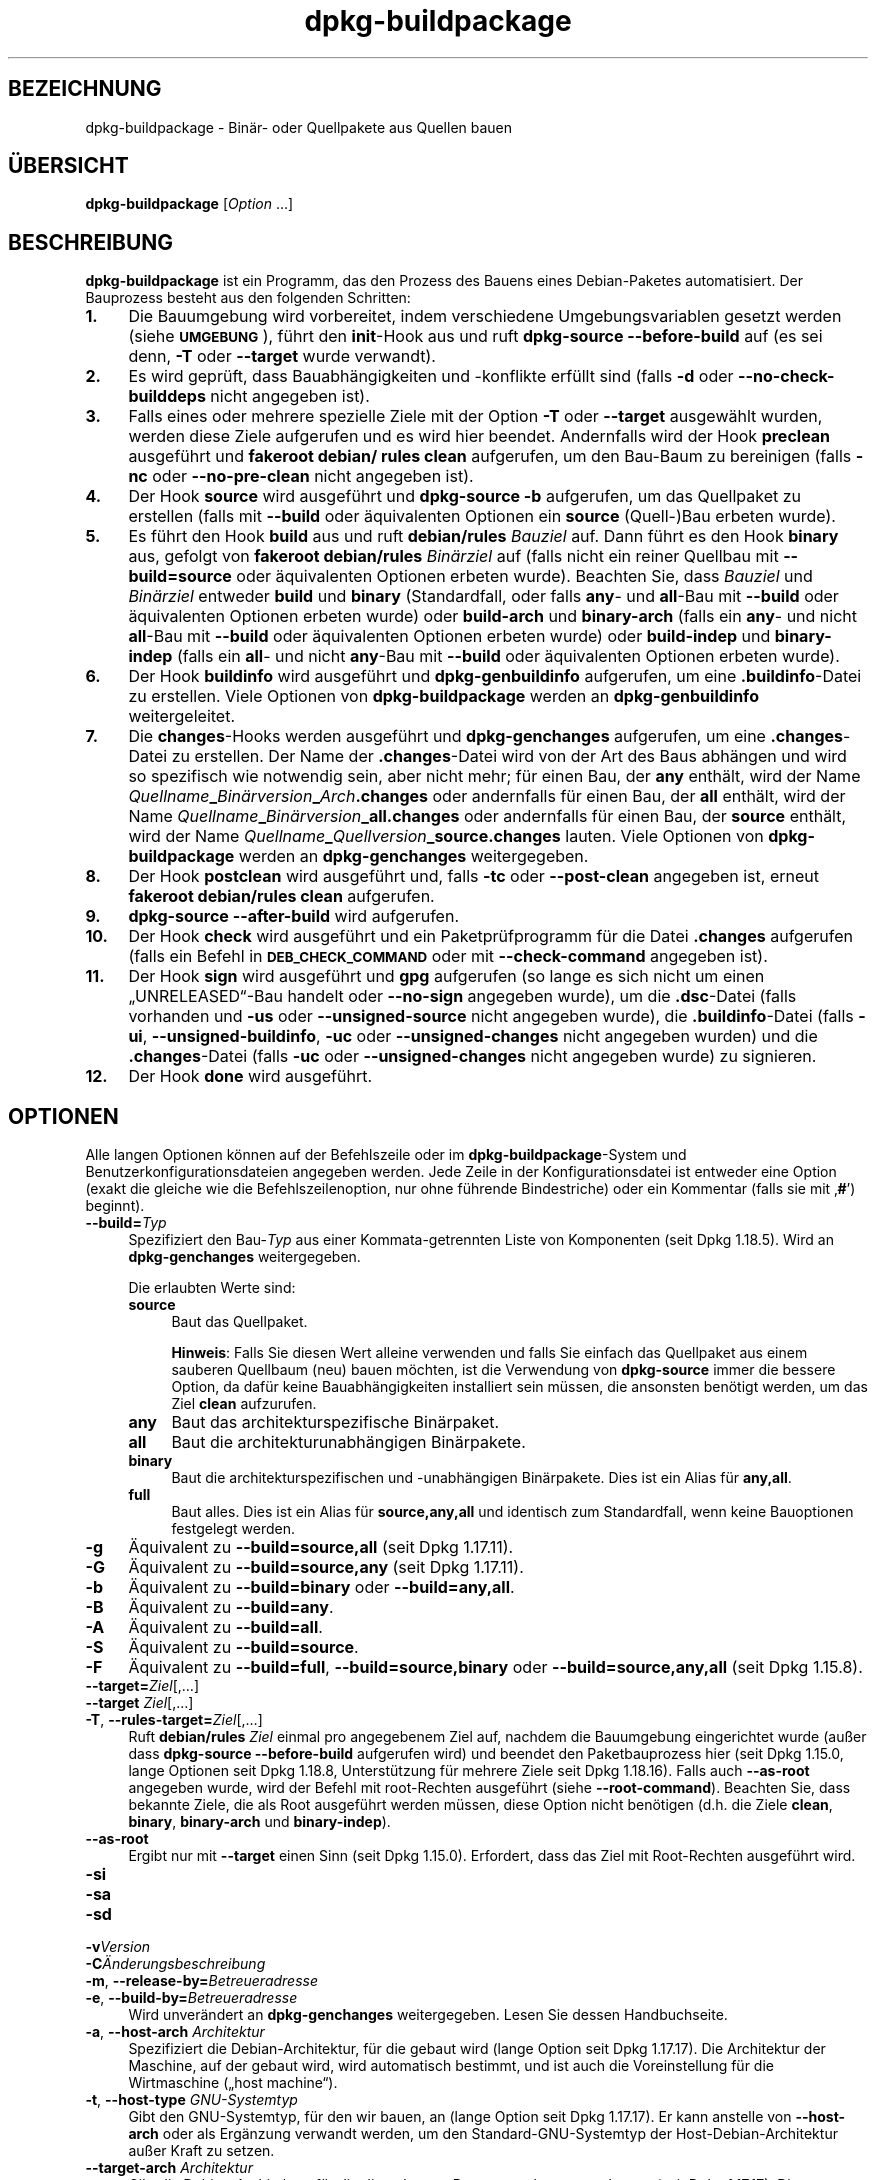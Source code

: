.\" Automatically generated by Pod::Man 4.11 (Pod::Simple 3.35)
.\"
.\" Standard preamble:
.\" ========================================================================
.de Sp \" Vertical space (when we can't use .PP)
.if t .sp .5v
.if n .sp
..
.de Vb \" Begin verbatim text
.ft CW
.nf
.ne \\$1
..
.de Ve \" End verbatim text
.ft R
.fi
..
.\" Set up some character translations and predefined strings.  \*(-- will
.\" give an unbreakable dash, \*(PI will give pi, \*(L" will give a left
.\" double quote, and \*(R" will give a right double quote.  \*(C+ will
.\" give a nicer C++.  Capital omega is used to do unbreakable dashes and
.\" therefore won't be available.  \*(C` and \*(C' expand to `' in nroff,
.\" nothing in troff, for use with C<>.
.tr \(*W-
.ds C+ C\v'-.1v'\h'-1p'\s-2+\h'-1p'+\s0\v'.1v'\h'-1p'
.ie n \{\
.    ds -- \(*W-
.    ds PI pi
.    if (\n(.H=4u)&(1m=24u) .ds -- \(*W\h'-12u'\(*W\h'-12u'-\" diablo 10 pitch
.    if (\n(.H=4u)&(1m=20u) .ds -- \(*W\h'-12u'\(*W\h'-8u'-\"  diablo 12 pitch
.    ds L" ""
.    ds R" ""
.    ds C` ""
.    ds C' ""
'br\}
.el\{\
.    ds -- \|\(em\|
.    ds PI \(*p
.    ds L" ``
.    ds R" ''
.    ds C`
.    ds C'
'br\}
.\"
.\" Escape single quotes in literal strings from groff's Unicode transform.
.ie \n(.g .ds Aq \(aq
.el       .ds Aq '
.\"
.\" If the F register is >0, we'll generate index entries on stderr for
.\" titles (.TH), headers (.SH), subsections (.SS), items (.Ip), and index
.\" entries marked with X<> in POD.  Of course, you'll have to process the
.\" output yourself in some meaningful fashion.
.\"
.\" Avoid warning from groff about undefined register 'F'.
.de IX
..
.nr rF 0
.if \n(.g .if rF .nr rF 1
.if (\n(rF:(\n(.g==0)) \{\
.    if \nF \{\
.        de IX
.        tm Index:\\$1\t\\n%\t"\\$2"
..
.        if !\nF==2 \{\
.            nr % 0
.            nr F 2
.        \}
.    \}
.\}
.rr rF
.\" ========================================================================
.\"
.IX Title "dpkg-buildpackage 1"
.TH dpkg-buildpackage 1 "2020-08-02" "1.20.5" "dpkg suite"
.\" For nroff, turn off justification.  Always turn off hyphenation; it makes
.\" way too many mistakes in technical documents.
.if n .ad l
.nh
.SH "BEZEICHNUNG"
.IX Header "BEZEICHNUNG"
dpkg-buildpackage \- Bin\(:ar\- oder Quellpakete aus Quellen bauen
.SH "\(:UBERSICHT"
.IX Header "\(:UBERSICHT"
\&\fBdpkg-buildpackage\fR [\fIOption\fR …]
.SH "BESCHREIBUNG"
.IX Header "BESCHREIBUNG"
\&\fBdpkg-buildpackage\fR ist ein Programm, das den Prozess des Bauens eines
Debian-Paketes automatisiert. Der Bauprozess besteht aus den folgenden
Schritten:
.IP "\fB1.\fR" 4
.IX Item "1."
Die Bauumgebung wird vorbereitet, indem verschiedene Umgebungsvariablen
gesetzt werden (siehe \fB\s-1UMGEBUNG\s0\fR), f\(:uhrt den \fBinit\fR\-Hook aus und ruft
\&\fBdpkg-source \-\-before\-build\fR auf (es sei denn, \fB\-T\fR oder \fB\-\-target\fR wurde
verwandt).
.IP "\fB2.\fR" 4
.IX Item "2."
Es wird gepr\(:uft, dass Bauabh\(:angigkeiten und \-konflikte erf\(:ullt sind (falls
\&\fB\-d\fR oder \fB\-\-no\-check\-builddeps\fR nicht angegeben ist).
.IP "\fB3.\fR" 4
.IX Item "3."
Falls eines oder mehrere spezielle Ziele mit der Option \fB\-T\fR oder
\&\fB\-\-target\fR ausgew\(:ahlt wurden, werden diese Ziele aufgerufen und es wird
hier beendet. Andernfalls wird der Hook \fBpreclean\fR ausgef\(:uhrt und
\&\fBfakeroot debian/ rules clean\fR aufgerufen, um den Bau-Baum zu bereinigen
(falls \fB\-nc\fR oder \fB\-\-no\-pre\-clean\fR nicht angegeben ist).
.IP "\fB4.\fR" 4
.IX Item "4."
Der Hook \fBsource\fR wird ausgef\(:uhrt und \fBdpkg-source \-b\fR aufgerufen, um das
Quellpaket zu erstellen (falls mit \fB\-\-build\fR oder \(:aquivalenten Optionen ein
\&\fBsource\fR (Quell\-)Bau erbeten wurde).
.IP "\fB5.\fR" 4
.IX Item "5."
Es f\(:uhrt den Hook \fBbuild\fR aus und ruft \fBdebian/rules\fR \fIBauziel\fR auf. Dann
f\(:uhrt es den Hook \fBbinary\fR aus, gefolgt von \fBfakeroot debian/rules\fR
\&\fIBin\(:arziel\fR auf (falls nicht ein reiner Quellbau mit \fB\-\-build=source\fR oder
\(:aquivalenten Optionen erbeten wurde). Beachten Sie, dass \fIBauziel\fR und
\&\fIBin\(:arziel\fR entweder \fBbuild\fR und \fBbinary\fR (Standardfall, oder falls
\&\fBany\fR\- und \fBall\fR\-Bau mit \fB\-\-build\fR oder \(:aquivalenten Optionen erbeten
wurde) oder \fBbuild-arch\fR und \fBbinary-arch\fR (falls ein \fBany\fR\- und nicht
\&\fBall\fR\-Bau mit \fB\-\-build\fR oder \(:aquivalenten Optionen erbeten wurde) oder
\&\fBbuild-indep\fR und \fBbinary-indep\fR (falls ein \fBall\fR\- und nicht \fBany\fR\-Bau
mit \fB\-\-build\fR oder \(:aquivalenten Optionen erbeten wurde).
.IP "\fB6.\fR" 4
.IX Item "6."
Der Hook \fBbuildinfo\fR wird ausgef\(:uhrt und \fBdpkg-genbuildinfo\fR aufgerufen,
um eine \fB.buildinfo\fR\-Datei zu erstellen. Viele Optionen von
\&\fBdpkg-buildpackage\fR werden an \fBdpkg-genbuildinfo\fR weitergeleitet.
.IP "\fB7.\fR" 4
.IX Item "7."
Die \fBchanges\fR\-Hooks werden ausgef\(:uhrt und \fBdpkg-genchanges\fR aufgerufen, um
eine \fB.changes\fR\-Datei zu erstellen. Der Name der \fB.changes\fR\-Datei wird von
der Art des Baus abh\(:angen und wird so spezifisch wie notwendig sein, aber
nicht mehr; f\(:ur einen Bau, der \fBany\fR enth\(:alt, wird der Name
\&\fIQuellname\fR\fB_\fR\fIBin\(:arversion\fR\fB_\fR\fIArch\fR\fB.changes\fR oder andernfalls f\(:ur
einen Bau, der \fBall\fR enth\(:alt, wird der Name
\&\fIQuellname\fR\fB_\fR\fIBin\(:arversion\fR\fB_\fR\fBall.changes\fR oder andernfalls f\(:ur einen
Bau, der \fBsource\fR enth\(:alt, wird der Name
\&\fIQuellname\fR\fB_\fR\fIQuellversion\fR\fB_\fR\fBsource.changes\fR lauten. Viele Optionen
von \fBdpkg-buildpackage\fR werden an \fBdpkg-genchanges\fR weitergegeben.
.IP "\fB8.\fR" 4
.IX Item "8."
Der Hook \fBpostclean\fR wird ausgef\(:uhrt und, falls \fB\-tc\fR oder \fB\-\-post\-clean\fR
angegeben ist, erneut \fBfakeroot debian/rules clean\fR aufgerufen.
.IP "\fB9.\fR" 4
.IX Item "9."
\&\fBdpkg-source \-\-after\-build\fR wird aufgerufen.
.IP "\fB10.\fR" 4
.IX Item "10."
Der Hook \fBcheck\fR wird ausgef\(:uhrt und ein Paketpr\(:ufprogramm f\(:ur die Datei
\&\fB.changes\fR aufgerufen (falls ein Befehl in \fB\s-1DEB_CHECK_COMMAND\s0\fR oder mit
\&\fB\-\-check\-command\fR angegeben ist).
.IP "\fB11.\fR" 4
.IX Item "11."
Der Hook \fBsign\fR wird ausgef\(:uhrt und \fBgpg\fR aufgerufen (so lange es sich
nicht um einen \(BqUNRELEASED\(lq\-Bau handelt oder \fB\-\-no\-sign\fR angegeben wurde),
um die \fB.dsc\fR\-Datei (falls vorhanden und \fB\-us\fR oder \fB\-\-unsigned\-source\fR
nicht angegeben wurde), die \fB.buildinfo\fR\-Datei (falls \fB\-ui\fR,
\&\fB\-\-unsigned\-buildinfo\fR, \fB\-uc\fR oder \fB\-\-unsigned\-changes\fR nicht angegeben
wurden) und die \fB.changes\fR\-Datei (falls \fB\-uc\fR oder \fB\-\-unsigned\-changes\fR
nicht angegeben wurde) zu signieren.
.IP "\fB12.\fR" 4
.IX Item "12."
Der Hook \fBdone\fR wird ausgef\(:uhrt.
.SH "OPTIONEN"
.IX Header "OPTIONEN"
Alle langen Optionen k\(:onnen auf der Befehlszeile oder im
\&\fBdpkg-buildpackage\fR\-System und Benutzerkonfigurationsdateien angegeben
werden. Jede Zeile in der Konfigurationsdatei ist entweder eine Option
(exakt die gleiche wie die Befehlszeilenoption, nur ohne f\(:uhrende
Bindestriche) oder ein Kommentar (falls sie mit \(bq\fB#\fR\(cq) beginnt).
.IP "\fB\-\-build=\fR\fITyp\fR" 4
.IX Item "--build=Typ"
Spezifiziert den Bau\-\fITyp\fR aus einer Kommata-getrennten Liste von
Komponenten (seit Dpkg 1.18.5). Wird an \fBdpkg-genchanges\fR weitergegeben.
.Sp
Die erlaubten Werte sind:
.RS 4
.IP "\fBsource\fR" 4
.IX Item "source"
Baut das Quellpaket.
.Sp
\&\fBHinweis\fR: Falls Sie diesen Wert alleine verwenden und falls Sie einfach
das Quellpaket aus einem sauberen Quellbaum (neu) bauen m\(:ochten, ist die
Verwendung von \fBdpkg-source\fR immer die bessere Option, da daf\(:ur keine
Bauabh\(:angigkeiten installiert sein m\(:ussen, die ansonsten ben\(:otigt werden, um
das Ziel \fBclean\fR aufzurufen.
.IP "\fBany\fR" 4
.IX Item "any"
Baut das architekturspezifische Bin\(:arpaket.
.IP "\fBall\fR" 4
.IX Item "all"
Baut die architekturunabh\(:angigen Bin\(:arpakete.
.IP "\fBbinary\fR" 4
.IX Item "binary"
Baut die architekturspezifischen und \-unabh\(:angigen Bin\(:arpakete. Dies ist ein
Alias f\(:ur \fBany,all\fR.
.IP "\fBfull\fR" 4
.IX Item "full"
Baut alles. Dies ist ein Alias f\(:ur \fBsource,any,all\fR und identisch zum
Standardfall, wenn keine Bauoptionen festgelegt werden.
.RE
.RS 4
.RE
.IP "\fB\-g\fR" 4
.IX Item "-g"
\(:Aquivalent zu \fB\-\-build=source,all\fR (seit Dpkg 1.17.11).
.IP "\fB\-G\fR" 4
.IX Item "-G"
\(:Aquivalent zu \fB\-\-build=source,any\fR (seit Dpkg 1.17.11).
.IP "\fB\-b\fR" 4
.IX Item "-b"
\(:Aquivalent zu \fB\-\-build=binary\fR oder \fB\-\-build=any,all\fR.
.IP "\fB\-B\fR" 4
.IX Item "-B"
\(:Aquivalent zu \fB\-\-build=any\fR.
.IP "\fB\-A\fR" 4
.IX Item "-A"
\(:Aquivalent zu \fB\-\-build=all\fR.
.IP "\fB\-S\fR" 4
.IX Item "-S"
\(:Aquivalent zu \fB\-\-build=source\fR.
.IP "\fB\-F\fR" 4
.IX Item "-F"
\(:Aquivalent zu \fB\-\-build=full\fR, \fB\-\-build=source,binary\fR oder
\&\fB\-\-build=source,any,all\fR (seit Dpkg 1.15.8).
.IP "\fB\-\-target=\fR\fIZiel\fR[,…]" 4
.IX Item "--target=Ziel[,…]"
.PD 0
.IP "\fB\-\-target\fR \fIZiel\fR[,…]" 4
.IX Item "--target Ziel[,…]"
.IP "\fB\-T\fR, \fB\-\-rules\-target=\fR\fIZiel\fR[,…]" 4
.IX Item "-T, --rules-target=Ziel[,…]"
.PD
Ruft \fBdebian/rules\fR \fIZiel\fR einmal pro angegebenem Ziel auf, nachdem die
Bauumgebung eingerichtet wurde (au\(sser dass \fBdpkg-source \-\-before\-build\fR
aufgerufen wird) und beendet den Paketbauprozess hier (seit Dpkg 1.15.0,
lange Optionen seit Dpkg 1.18.8, Unterst\(:utzung f\(:ur mehrere Ziele seit Dpkg
1.18.16). Falls auch \fB\-\-as\-root\fR angegeben wurde, wird der Befehl mit
root-Rechten ausgef\(:uhrt (siehe \fB\-\-root\-command\fR). Beachten Sie, dass
bekannte Ziele, die als Root ausgef\(:uhrt werden m\(:ussen, diese Option nicht
ben\(:otigen (d.h. die Ziele \fBclean\fR, \fBbinary\fR, \fBbinary-arch\fR und
\&\fBbinary-indep\fR).
.IP "\fB\-\-as\-root\fR" 4
.IX Item "--as-root"
Ergibt nur mit \fB\-\-target\fR einen Sinn (seit Dpkg 1.15.0). Erfordert, dass
das Ziel mit Root-Rechten ausgef\(:uhrt wird.
.IP "\fB\-si\fR" 4
.IX Item "-si"
.PD 0
.IP "\fB\-sa\fR" 4
.IX Item "-sa"
.IP "\fB\-sd\fR" 4
.IX Item "-sd"
.IP "\fB\-v\fR\fIVersion\fR" 4
.IX Item "-vVersion"
.IP "\fB\-C\fR\fI\(:Anderungsbeschreibung\fR" 4
.IX Item "-C\(:Anderungsbeschreibung"
.IP "\fB\-m\fR, \fB\-\-release\-by=\fR\fIBetreueradresse\fR" 4
.IX Item "-m, --release-by=Betreueradresse"
.IP "\fB\-e\fR, \fB\-\-build\-by=\fR\fIBetreueradresse\fR" 4
.IX Item "-e, --build-by=Betreueradresse"
.PD
Wird unver\(:andert an \fBdpkg-genchanges\fR weitergegeben. Lesen Sie dessen
Handbuchseite.
.IP "\fB\-a\fR, \fB\-\-host\-arch\fR \fIArchitektur\fR" 4
.IX Item "-a, --host-arch Architektur"
Spezifiziert die Debian-Architektur, f\(:ur die gebaut wird (lange Option seit
Dpkg 1.17.17). Die Architektur der Maschine, auf der gebaut wird, wird
automatisch bestimmt, und ist auch die Voreinstellung f\(:ur die Wirtmaschine
(\(Bqhost machine\(lq).
.IP "\fB\-t\fR, \fB\-\-host\-type\fR \fIGNU-Systemtyp\fR" 4
.IX Item "-t, --host-type GNU-Systemtyp"
Gibt den GNU-Systemtyp, f\(:ur den wir bauen, an (lange Option seit Dpkg
1.17.17). Er kann anstelle von \fB\-\-host\-arch\fR oder als Erg\(:anzung verwandt
werden, um den Standard-GNU-Systemtyp der Host-Debian-Architektur au\(sser
Kraft zu setzen.
.IP "\fB\-\-target\-arch\fR \fIArchitektur\fR" 4
.IX Item "--target-arch Architektur"
Gibt die Debian-Architektur, f\(:ur die die gebauten Programme bauen werden, an
(seit Dpkg 1.17.17). Die Voreinstellung ist die Host-Maschine.
.IP "\fB\-\-target\-type\fR \fIGNU-Systemtyp\fR" 4
.IX Item "--target-type GNU-Systemtyp"
Gibt den GNU-Systemtyp, f\(:ur den die gebauten Programme bauen werden, an
(seit Dpkg 1.17.17). Er kann anstelle von \fB\-\-target\-arch\fR oder als
Erg\(:anzung verwandt werden, um den Standard-GNU-Systemtyp der
Ziel-Debian-Architektur zu \(:uberschreiben.
.IP "\fB\-P\fR, \fB\-\-build\-profiles=\fR\fIProfil\fR[\fB,\fR…]" 4
.IX Item "-P, --build-profiles=Profil[,…]"
Gibt als Kommata-getrennte Liste die zu bauenden Profile an (seit Dpkg
1.17.2, lange Optionen seit Dpkg 1.18.8). Standardm\(:a\(ssig wird f\(:ur kein
bestimmtes Profil gebaut. Setzt sie auch (als durch Leerzeichen getrennte
Liste) in die Umgebungsvariable \fB\s-1DEB_BUILD_PROFILES\s0\fR. Dies erlaubt
beispielsweise \fBdebian/rules\fR\-Dateien, diese Information f\(:ur den Bau unter
bestimmten Bedingungen zu nutzen.
.IP "\fB\-j\fR, \fB\-\-jobs\fR[=\fIAuftr\(:age\fR|\fBauto\fR]" 4
.IX Item "-j, --jobs[=Auftr\(:age|auto]"
Anzahl an Auftr\(:agen, die simultan laufen d\(:urfen, Anzahl von Auftr\(:agen, die
zur Anzahl der verf\(:ugbaren Prozessoren passt, falls \fBauto\fR angegeben ist
(seit Dpkg 1.17.10) oder eine unbegrenzte Anzahl, falls \fIAuftr\(:age\fR nicht
angegeben ist, \(:aquivalent zu der Option von \fBmake\fR(1) mit dem gleichen
Namen (seit Dpkg 1.14.7, lange Option seit Dpkg 1.18.8). F\(:ugt sich selbst zu
der Umgebungsvariablen \fB\s-1MAKEFLAGS\s0\fR hinzu, was dazu f\(:uhren sollte, dass alle
folgenden Aufrufe von Make diese Option erben werden. Damit wird dem Paket
die Parallel-Einstellung aufgezwungen (und m\(:oglicherweise dem Bausystem der
Originalautoren, falls dieses Make verwendet), unabh\(:angig von deren
Unterst\(:utzung f\(:ur paralleles Bauen. Dies kann zu Fehlern beim Bauen
f\(:uhren. F\(:ugt auch \fBparallel=\fR\fIAuftr\(:age\fR oder \fBparallel\fR zu der
Umgebungsvariablen \fB\s-1DEB_BUILD_OPTIONS\s0\fR hinzu, was es debian/rules\-Dateien
erlaubt, diese Information f\(:ur eigene Zwecke zu verwenden. Der Wert \fB\-j\fR
setzt die Option \fBparallel=\fR\fIAuftr\(:age\fR oder die Option \fBparallel\fR in der
Umgebungsvariable \fB\s-1DEB_BUILD_OPTIONS\s0\fR au\(sser Kraft. Beachten Sie, dass der
Wert \fBauto\fR durch die tats\(:achliche Anzahl der derzeitig aktiven Prozessoren
ersetzt wird und somit nicht an irgendeinen Kindprozess weitergereicht
wird. Falls die Anzahl der verf\(:ugbaren Prozessoren nicht ermittelt werden
kann, f\(:allt der Code auf eine serielle Abarbeitung zur\(:uck (seit Dpkg
1.18.15). Dies sollte aber nur auf exotischen und nicht unterst\(:utzten
Systemen passieren.
.IP "\fB\-J\fR, \fB\-\-jobs\-try\fR[=\fIAuftr\(:age\fR|\fBauto\fR]" 4
.IX Item "-J, --jobs-try[=Auftr\(:age|auto]"
Diese Option (seit Dpkg 1.18.2, lange Option seit Dpkg 1.18.8) ist
\(:aquivalent zu der Option \fB\-j\fR, allerdings setzt sie die Umgebungsvariable
\&\fB\s-1MAKEFLAGS\s0\fR nicht und ist daher sicherer mit allen Paketen zu benutzen,
auch denen, die nicht sicher parallel bauen.
.Sp
\&\fBauto\fR ist das Standardverhalten (seit Dpkg 1.18.11). Durch Setzen der
Anzahl von Auftr\(:agen auf 1 wird das serielle Verhalten wiederhergestellt.
.IP "\fB\-D\fR, \fB\-\-check\-builddeps\fR" 4
.IX Item "-D, --check-builddeps"
Pr\(:uft Bauabh\(:angigkeiten und \-konflikte; Abbruch, falls diese nicht erf\(:ullt
sind (lange Option seit Dpkg 1.18.8). Dies ist das Standardverhalten.
.IP "\fB\-d\fR, \fB\-\-no\-check\-builddeps\fR" 4
.IX Item "-d, --no-check-builddeps"
\(:Uberpr\(:uft Bauabh\(:angigkeiten und \-konflikte nicht (lange Option seit Dpkg
1.18.8).
.IP "\fB\-\-ignore\-builtin\-builddeps\fR" 4
.IX Item "--ignore-builtin-builddeps"
Pr\(:uft die eingebauten Bauabh\(:angigkeiten und \-konflikte nicht (seit Dpkg
1.18.2). Es gibt distributionsabh\(:angige spezifische implizite
Abh\(:angigkeiten, die normalerweise in der Bauumgebung ben\(:otigt werden, die
sogenannte \(BqBuild\-Essential\(lq\-Paketgruppe.
.IP "\fB\-\-rules\-requires\-root\fR" 4
.IX Item "--rules-requires-root"
Ber\(:ucksichtigt das Feld \fBRules-Requires-Root\fR nicht, sondern f\(:allt auf den
alten Vorgabewert zur\(:uck (seit Dpkg 1.19.1).
.IP "\fB\-nc\fR, \fB\-\-no\-pre\-clean\fR" 4
.IX Item "-nc, --no-pre-clean"
Bereinigt den Quellbaum vor dem Bau nicht (lange Option seit Dpkg
1.18.8). Impliziert \fB\-b\fR, falls ansonsten nichts aus \fB\-F\fR, \fB\-g\fR, \fB\-G\fR,
\&\fB\-B\fR, \fB\-A\fR oder \fB\-S\fR gew\(:ahlt wurde. Impliziert \fB\-d\fR mit \fB\-S\fR (seit Dpkg
1.18.0).
.IP "\fB\-\-pre\-clean\fR" 4
.IX Item "--pre-clean"
Bereinigt den Quellbaum vor dem Bau (seit Dpkg 1.18.8). Dies ist das
Standardverhalten.
.IP "\fB\-tc\fR, \fB\-\-post\-clean\fR" 4
.IX Item "-tc, --post-clean"
Bereinigt den Quellbaum (verwendet \fIroot-werde-Befehl\fR \fBdebian/rules
clean\fR), nachdem das Paket gebaut wurde (lange Option seit Dpkg 1.18.8).
.IP "\fB\-\-no\-post\-clean\fR" 4
.IX Item "--no-post-clean"
Bereinigt den Quellbaum nicht, nachdem das Paket gebaut wurde (seit Dpkg
1.19.1). Dies ist das Standardverhalten.
.IP "\fB\-\-sanitize\-env\fR" 4
.IX Item "--sanitize-env"
Bereinigt die Bauumgebung (seit Dpkg 1.20.0). Dies setzt die
Umgebungsvariablen, die Umask und alle anderen Prozessattribute, die den Bau
von Paketen negativ beeinflussen k\(:onnten, zur\(:uck oder entfernt sie. Da der
offizielle Einstiegspunkt zum Bau von Paketen \fBdebian/rules\fR ist, k\(:onnen
sich Pakete nicht darauf verlassen, dass diese Einstellungen erfolgt sind,
und sollten daher funktionieren, selbst wenn dies nicht der Fall ist. Was
genau bereinigt wird, h\(:angt vom Lieferanten ab.
.IP "\fB\-r\fR, \fB\-\-root\-command=\fR\fIroot-werde-Befehl\fR" 4
.IX Item "-r, --root-command=root-werde-Befehl"
Wenn \fBdpkg-buildpackage\fR einen Teil des Bauprozesses als Root ausf\(:uhren
muss, stellt es dem auszuf\(:uhrenden Befehl den \fIroot-werde-Befehl\fR voran,
falls dieser angegeben wurde (lange Option seit Dpkg 1.18.8). Andernfalls
wird standardm\(:a\(ssig \fBfakeroot\fR verwendet, falls es vorhanden ist. Der
\&\fIroot-werde-Befehl\fR sollte der Name des Programmes im \fB\s-1PATH\s0\fR sein und wird
als Argumente den Namen des wirklich auszuf\(:uhrenden Befehles und dessen
Argumente erhalten. \fIroot-werde-Befehl\fR kann Parameter enthalten (die durch
Leerzeichen voneinander getrennt sein m\(:ussen), aber keine
Shell-Metazeichen. Typischerweise ist der \fIroot-werde-Befehl\fR \fBfakeroot\fR,
\&\fBsudo\fR, \fBsuper\fR oder \fBreally\fR. \fBsu\fR ist nicht geeignet, da es nur die
Shell des Benutzers mit \fB\-c\fR aufrufen kann, anstatt Argumente individuell
zur Ausf\(:uhrung des Programms zu \(:ubergeben.
.IP "\fB\-R\fR, \fB\-\-rules\-file=\fR\fIrules-Datei\fR" 4
.IX Item "-R, --rules-file=rules-Datei"
Der Bau eines Debian-Pakets erfolgt gew\(:ohnlich durch Aufruf von
\&\fBdebian/rules\fR als ein Befehl mit mehreren Standardparametern (seit Dpkg
1.14.17, lange Option seit Dpkg 1.18.8). Mit dieser Option ist es m\(:oglich,
einen anderen Programmaufruf zum Bau des Paketes zu verwenden (es k\(:onnen
durch Leerzeichen getrennte Parameter angegeben werden). Alternativ kann die
Standard-rules-Datei mit einem anderen Make-Programm ausgef\(:uhrt werden (zum
Beispiel durch die Verwendung von \fB/usr/local/bin/make \-f debian/rules\fR als
\&\fIrules-Datei\fR).
.IP "\fB\-\-check\-command=\fR\fIPr\(:ufbefehl\fR" 4
.IX Item "--check-command=Pr\(:ufbefehl"
Befehl, der zum Pr\(:ufen der \fB.changes\fR\-Datei selbst und s\(:amtlichen in der
Datei referenzierten Artefakten verwandt wird (seit Dpkg 1.17.6). Der Befehl
sollte den Pfadnamen der \fB.changes\fR als Argument erhalten. Dieser Befehl
ist normalerweise \fBlintian\fR.
.IP "\fB\-\-check\-option=\fR\fIOpt\fR" 4
.IX Item "--check-option=Opt"
Option \fIOpt\fR an den \fIPr\(:ufbefehl\fR, der mit \fB\s-1DEB_CHECK_COMMAND\s0\fR oder
\&\fB\-\-check\-command\fR angegeben wurde, \(:ubergeben (seit Dpkg 1.17.6). Kann
mehrfach verwandt werden.
.IP "\fB\-\-hook\-\fR\fIHook-Name\fR\fB=\fR\fIHook-Befehl\fR" 4
.IX Item "--hook-Hook-Name=Hook-Befehl"
Setzt den angegebenen Shell-Code \fIHook-Befehl\fR als den Hook \fIHook-Name\fR,
der an den Zeitpunkten l\(:auft, die in den Ablaufschritten angegeben sind
(seit Dpkg 1.17.6). Die Hooks werden immer ausgef\(:uhrt, selbst falls die
folgende Aktion nicht durchgef\(:uhrt wird (au\(sser beim Hook \fBbinary\fR). Alle
Hooks werden in dem entpackten Quellverzeichnis ausgef\(:uhrt.
.Sp
\&\fBHinweis\fR: Hooks k\(:onnen den Bauprozess beeinflussen und zu Baufehlern
f\(:uhren, falls ihre Befehle fehlschlagen, was unerwartete Folgen haben
k\(:onnte. Passen Sie daher auf.
.Sp
Die derzeit unterst\(:utzten \fIHook-Name\fRn sind:
.Sp
\&\fBinit preclean source build binary buildinfo changes postclean check sign
done\fR
.Sp
Der \fIHook-Befehl\fR unterst\(:utzt die folgende Ersetzungsformatzeichenkette,
die vor seiner Ausf\(:uhrung angewandt wird:
.RS 4
.IP "\fB%%\fR" 4
.IX Item "%%"
Ein einzelnes %\-Zeichen.
.IP "\fB\f(CB%a\fB\fR" 4
.IX Item "%a"
Ein logischer Wert (0 oder 1), der darstellt, ob die folgende Aktion
ausgef\(:uhrt wird oder nicht.
.IP "\fB\f(CB%p\fB\fR" 4
.IX Item "%p"
Der Quellpaketname.
.IP "\fB\f(CB%v\fB\fR" 4
.IX Item "%v"
Die Quellpaket-Version.
.IP "\fB\f(CB%s\fB\fR" 4
.IX Item "%s"
Die Quellpaket-Version (ohne die Epoche).
.IP "\fB\f(CB%u\fB\fR" 4
.IX Item "%u"
Die Original\- (Upstream\-)Version.
.RE
.RS 4
.RE
.IP "\fB\-\-buildinfo\-option=\fR\fIOpt\fR" 4
.IX Item "--buildinfo-option=Opt"
Option \fIOpt\fR an \fBdpkg-genbuildinfo\fR weitergeben (seit Dpkg 1.18.11). Kann
mehrfach verwandt werden.
.IP "\fB\-p\fR, \fB\-\-sign\-command=\fR\fISignaturbefehl\fR" 4
.IX Item "-p, --sign-command=Signaturbefehl"
Wenn \fBdpkg-buildpackage\fR \s-1GPG\s0 zum Signieren einer Quellsteuerdatei (\fB.dsc\fR)
oder einer \fB.changes\fR\-Datei ben\(:otigt, wird es statt \fBgpg\fR den
\&\fISignaturbefehl\fR ausf\(:uhren (und dabei falls notwendig den \fB\s-1PATH\s0\fR
durchsuchen) (lange Option seit Dpkg 1.18.8). \fISignaturbefehl\fR wird alle
Argumente erhalten, die \fBgpg\fR erhalten h\(:atte. \fISignaturbefehl\fR sollte
keine Leerzeichen oder andere Metazeichen der Shell enthalten.
.IP "\fB\-k\fR, \fB\-\-sign\-key=\fR\fISchl\(:usselkennung\fR" 4
.IX Item "-k, --sign-key=Schl\(:usselkennung"
Geben Sie die Schl\(:usselkennung zur Signatur von Paketen an (lange Option
seit Dpkg 1.18.8).
.IP "\fB\-us\fR, \fB\-\-unsigned\-source\fR" 4
.IX Item "-us, --unsigned-source"
Das Quellpaket nicht signieren (lange Option seit Dpkg 1.18.8).
.IP "\fB\-ui\fR, \fB\-\-unsigned\-buildinfo\fR" 4
.IX Item "-ui, --unsigned-buildinfo"
Die \fB.buildinfo\fR\-Datei nicht signieren (seit Dpkg 1.18.19).
.IP "\fB\-uc\fR, \fB\-\-unsigned\-changes\fR" 4
.IX Item "-uc, --unsigned-changes"
Die \fB.changes\fR\- und die \fB.buildinfo\fR Datei nicht signieren (lange Option
seit Dpkg 1.18.8).
.IP "\fB\-\-no\-sign\fR" 4
.IX Item "--no-sign"
Keine Datei signieren, das schlie\(sst Quellpakete, die Datei \fB.buildinfo\fR und
die Datei \fB.changes\fR ein (seit Dpkg 1.18.20).
.IP "\fB\-\-force\-sign\fR" 4
.IX Item "--force-sign"
Das Signieren der entstehenden Dateien erzwingen (seit Dpkg 1.17.0),
unabh\(:angig von \fB\-us\fR, \fB\-\-unsigned\-source\fR, \fB\-ui\fR,
\&\fB\-\-unsigned\-buildinfo\fR, \fB\-uc\fR, \fB\-\-unsigned\-changes\fR oder anderen internen
Heuristiken.
.IP "\fB\-sn\fR" 4
.IX Item "-sn"
.PD 0
.IP "\fB\-ss\fR" 4
.IX Item "-ss"
.IP "\fB\-sA\fR" 4
.IX Item "-sA"
.IP "\fB\-sk\fR" 4
.IX Item "-sk"
.IP "\fB\-su\fR" 4
.IX Item "-su"
.IP "\fB\-sr\fR" 4
.IX Item "-sr"
.IP "\fB\-sK\fR" 4
.IX Item "-sK"
.IP "\fB\-sU\fR" 4
.IX Item "-sU"
.IP "\fB\-sR\fR" 4
.IX Item "-sR"
.IP "\fB\-i\fR, \fB\-\-diff\-ignore\fR[=\fIregex\fR]" 4
.IX Item "-i, --diff-ignore[=regex]"
.IP "\fB\-I\fR, \fB\-\-tar\-ignore\fR[=\fIMuster\fR]" 4
.IX Item "-I, --tar-ignore[=Muster]"
.IP "\fB\-z\fR, \fB\-\-compression\-level=\fR\fIStufe\fR" 4
.IX Item "-z, --compression-level=Stufe"
.IP "\fB\-Z\fR, \fB\-\-compression=\fR\fIKomprimierer\fR" 4
.IX Item "-Z, --compression=Komprimierer"
.PD
Wird unver\(:andert an \fBdpkg-source\fR weitergegeben. Lesen Sie dessen
Handbuchseite.
.IP "\fB\-\-source\-option=\fR\fIOpt\fR" 4
.IX Item "--source-option=Opt"
Option \fIOpt\fR an \fBdpkg-source\fR weitergeben (seit Dpkg 1.15.6). Kann
mehrfach verwandt werden.
.IP "\fB\-\-changes\-option=\fR\fIOpt\fR" 4
.IX Item "--changes-option=Opt"
Option \fIOpt\fR an \fBdpkg-genchanges\fR weitergeben (seit Dpkg 1.15.6). Kann
mehrfach verwandt werden.
.IP "\fB\-\-admindir=\fR\fIVerz\fR" 4
.IX Item "--admindir=Verz"
.PD 0
.IP "\fB\-\-admindir\fR \fIVerz\fR" 4
.IX Item "--admindir Verz"
.PD
\(:Andert den Ablageort der \fBdpkg\fR\-Datenbank (seit Dpkg 1.14.0). Der
Standardort ist \fI\f(CI%ADMINDIR\fI%\fR.
.IP "\fB\-?\fR, \fB\-\-help\fR" 4
.IX Item "-?, --help"
Zeigt einen Hinweis zum Aufruf und beendet das Programm.
.IP "\fB\-\-version\fR" 4
.IX Item "--version"
Gibt die Version aus und beendet das Programm.
.SH "UMGEBUNG"
.IX Header "UMGEBUNG"
.SS "Externe Umgebung"
.IX Subsection "Externe Umgebung"
.IP "\fB\s-1DEB_CHECK_COMMAND\s0\fR" 4
.IX Item "DEB_CHECK_COMMAND"
Falls gesetzt, wird er zum Pr\(:ufen der \fB.changes\fR\-Datei verwandt (seit Dpkg
1.17.6). Wird durch die Option \fB\-\-check\-command\fR au\(sser Kraft gesetzt.
.IP "\fB\s-1DEB_SIGN_KEYID\s0\fR" 4
.IX Item "DEB_SIGN_KEYID"
Falls gesetzt, wird er zum Signieren der \fB.changes\fR\- und \fB.dsc\fR\-Dateien
verwandt (seit Dpkg 1.17.2). Wird durch die Option \fB\-\-sign\-key\fR au\(sser Kraft
gesetzt.
.IP "\fB\s-1DEB_BUILD_OPTIONS\s0\fR" 4
.IX Item "DEB_BUILD_OPTIONS"
Falls gesetzt, wird sie eine durch Leerraumzeichen getrennte Liste von
Optionen enthalten, die den Bauprozess in \fIdebian/rules\fR und das Verhalten
einiger Dpkg-Befehle beeinflussen k\(:onnten.
.Sp
Mit \fBnocheck\fR wird die Variable \fB\s-1DEB_CHECK_COMMAND\s0\fR ignoriert. Mit
\&\fBparallel=\fR\fIN\fR werden die parallelen Auftr\(:age auf \fIN\fR gesetzt, was durch
die Option \fB\-\-jobs\-try\fR au\(sser Kraft gesetzt wird.
.IP "\fB\s-1DEB_BUILD_PROFILES\s0\fR" 4
.IX Item "DEB_BUILD_PROFILES"
Falls gesetzt, wird es als aktive(s) Bau\-Profil(e) f\(:ur das zu bauende Paket
verwandt (seit Dpkg 1.17.2). Es ist eine durch Leerzeichen getrennte Liste
von Profilnamen. Wird durch die Option \fB\-P\fR au\(sser Kraft gesetzt.
.IP "\fB\s-1DPKG_COLORS\s0\fR" 4
.IX Item "DPKG_COLORS"
Setzt den Farbmodus (seit Dpkg 1.18.5). Die derzeit unterst\(:utzten Werte
sind: \fBauto\fR (Vorgabe), \fBalways\fR und \fBnever\fR.
.IP "\fB\s-1DPKG_NLS\s0\fR" 4
.IX Item "DPKG_NLS"
Falls dies gesetzt ist, wird es zur Entscheidung, ob Native Language
Support, auch als Unterst\(:utzung f\(:ur Internationalisierung (oder i18n)
bekannt, aktiviert wird (seit Dpkg 1.19.0). Die akzeptierten Werte sind:
\&\fB0\fR und \fB1\fR (Vorgabe).
.SS "Interne Umgebung"
.IX Subsection "Interne Umgebung"
Selbst falls \fBdpkg-buildpackage\fR einige Variablen exportiert, sollte
\&\fBdebian/rules\fR sich nicht auf ihr Vorhandensein verlassen, sondern
stattdessen die entsprechende Schnittstelle verwenden, um die ben\(:otigten
Werte abzufragen, da diese Datei der Haupteintrittspunkt f\(:ur den Bau von
Paketen ist und es m\(:oglich sein soll, sie unabh\(:angig aufrufen zu k\(:onnen.
.IP "\fBDEB_BUILD_*\fR" 4
.IX Item "DEB_BUILD_*"
.PD 0
.IP "\fBDEB_HOST_*\fR" 4
.IX Item "DEB_HOST_*"
.IP "\fBDEB_TARGET_*\fR" 4
.IX Item "DEB_TARGET_*"
.PD
Beim Aufruf von \fBdpkg-architecture\fR werden die Parameter von \fB\-a\fR und
\&\fB\-t\fR durchgereicht. Jede Variable, die von seiner Option \fB\-s\fR ausgegeben
wird, wird in die Bauumgebung integriert.
.IP "\fB\s-1DEB_RULES_REQUIRES_ROOT\s0\fR" 4
.IX Item "DEB_RULES_REQUIRES_ROOT"
Diese Variable wird auf den Wert, der aus dem Feld \fBRules-Requires-Root\fR
oder von der Befehlszeile erhalten wird, gesetzt. Wenn gesetzt, wird er ein
g\(:ultiger Wert f\(:ur das Feld \fBRules-Requires-Root\fR sein. Er wird dazu
verwandt, \fBdebian/rules\fR anzugeben, ob die Spezifikation
\&\fBrootless\-builds.txt\fR unterst\(:utzt wird.
.IP "\fB\s-1DEB_GAIN_ROOT_CMD\s0\fR" 4
.IX Item "DEB_GAIN_ROOT_CMD"
Diese Variable wird auf \fIroot-werde-Befehl\fR gesetzt, wenn das Feld
\&\fBRules-Requires-Root\fR auf einen von \fBno\fR und \fBbinary-targets\fR
verschiedenen Wert gesetzt wird.
.IP "\fB\s-1SOURCE_DATE_EPOCH\s0\fR" 4
.IX Item "SOURCE_DATE_EPOCH"
Diese Variable wird auf den Unix-Zeitstempel seit der Epoche des letzten
Eintrags in \fIdebian/changelog\fR gesetzt, falls sie noch nicht definiert ist.
.SH "DATEIEN"
.IX Header "DATEIEN"
.IP "\fI\f(CI%PKGCONFDIR\fI%/buildpackage.conf\fR" 4
.IX Item "/etc/dpkg/buildpackage.conf"
Systemweite Konfigurationsdatei
.IP "\fI\f(CI$XDG_CONFIG_HOME\fI/dpkg/buildpackage.conf\fR oder" 4
.IX Item "$XDG_CONFIG_HOME/dpkg/buildpackage.conf oder"
.PD 0
.IP "\fI\f(CI$HOME\fI/.config/dpkg/buildpackage.conf\fR" 4
.IX Item "$HOME/.config/dpkg/buildpackage.conf"
.PD
Benutzerkonfigurationsdatei
.SH "BEMERKUNGEN"
.IX Header "BEMERKUNGEN"
.SS "Kompilierschalter werden nicht mehr exportiert"
.IX Subsection "Kompilierschalter werden nicht mehr exportiert"
Zwischen Dpkg 1.14.17 and 1.16.1 exportierte \fBdpkg-buildpackage\fR
Kompilierschalter (\fB\s-1CFLAGS\s0\fR, \fB\s-1CXXFLAGS\s0\fR, \fB\s-1FFLAGS\s0\fR, \fB\s-1CPPFLAGS\s0\fR und
\&\fB\s-1LDFLAGS\s0\fR) mit Werten, die von \fBdpkg-buildflags\fR geliefert wurden. Dies
ist nicht mehr der Fall.
.SS "Standard Bauziele"
.IX Subsection "Standard Bauziele"
\&\fBdpkg-buildpackage\fR verwendet seit Dpkg 1.16.2 die Ziele \fBbuild-arch\fR und
\&\fBbuild-indep\fR. Diese Ziele sind daher verpflichtend. Um aber Baufehler bei
existierenden Paketen zu vermeiden und um den \(:Ubergang zu erleichtern, (und
seit Dpkg 1.18.8 falls das Quellpaket nicht sowohl architekturabh\(:angige wie
\&\-unabh\(:angige Bin\(:arpakete baut) wird es auf das Ziel \fBbuild\fR zur\(:uckfallen,
falls \fBmake \-f debian/rules \-qn\fR \fIBauziel\fR den R\(:uckgabewert 2 liefert.
.SH "FEHLER"
.IX Header "FEHLER"
Es sollte m\(:oglich sein, Leerzeichen und Metazeichen der Shell und
Anfangsargumente f\(:ur \fIroot-werde-Befehl\fR und \fISignaturbefehl\fR anzugeben.
.SH "SIEHE AUCH"
.IX Header "SIEHE AUCH"
\&\fBdpkg-source\fR(1), \fBdpkg-architecture\fR(1), \fBdpkg-buildflags\fR(1),
\&\fBdpkg-genbuildinfo\fR(1), \fBdpkg-genchanges\fR(1), \fBfakeroot\fR(1),
\&\fBlintian\fR(1), \fBgpg\fR(1).
.SH "\(:UBERSETZUNG"
.IX Header "\(:UBERSETZUNG"
Die deutsche \(:Ubersetzung wurde 2004, 2006\-2020 von Helge Kreutzmann
<debian@helgefjell.de>, 2007 von Florian Rehnisch <eixman@gmx.de> und
2008 von Sven Joachim <svenjoac@gmx.de>
angefertigt. Diese \(:Ubersetzung ist Freie Dokumentation; lesen Sie die
\&\s-1GNU\s0 General Public License Version 2 oder neuer f\(:ur die Kopierbedingungen.
Es gibt \s-1KEINE HAFTUNG.\s0
